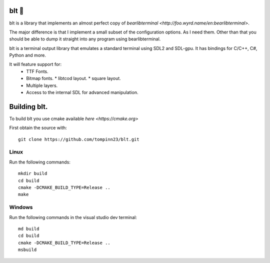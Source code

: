 blt 🥪
*****

blt is a library that implements an almost perfect copy of `bearlibterminal <http://foo.wyrd.name/en:bearlibterminal>`.

The major difference is that I implement a small subset of the configuration options.
As I need them. Other than that you should be able to dump it straight into any program using bearlibterminal.

blt is a terminal output library that emulates a standard terminal using SDL2 and SDL-gpu.
It has bindings for C/C++, C#, Python and more.

It will feature support for: 
 * TTF Fonts.
 * Bitmap fonts.
   * libtcod layout.
   * square layout.
 * Multiple layers.
 * Access to the internal SDL for advanced manipulation.


Building blt.
*************

To build blt you use cmake available `here <https://cmake.org>`

First obtain the source with:
:: 
   git clone https://github.com/tompinn23/blt.git


Linux
#####

Run the following commands:
::
   mkdir build
   cd build
   cmake -DCMAKE_BUILD_TYPE=Release ..
   make

Windows
#######

Run the following commands in the visual studio dev terminal:
::
   md build
   cd build
   cmake -DCMAKE_BUILD_TYPE=Release ..
   msbuild

